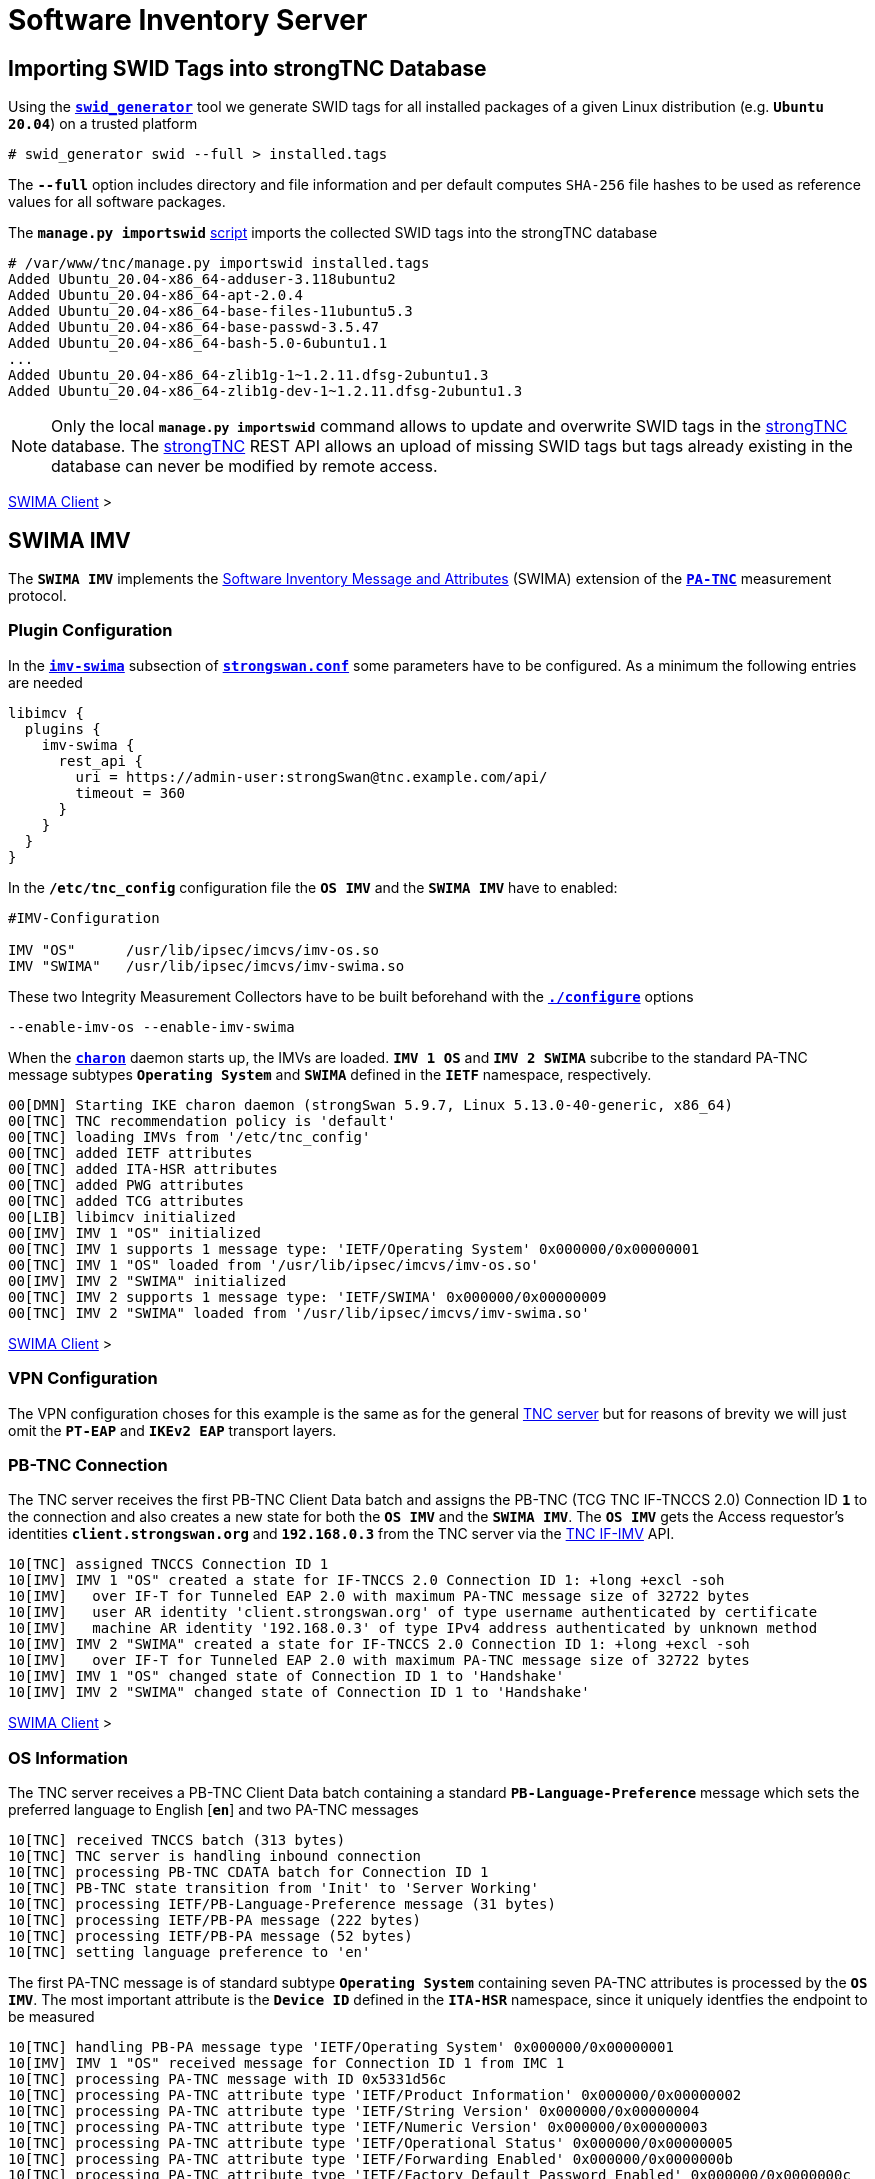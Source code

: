 = Software Inventory Server

:TCG:        https://trustedcomputinggroup.org
:IFIMV:      {TCG}/wp-content/uploads/TNC_IFIMV_v1_4_r11.pdf
:GITHUB:     https://github.com/strongswan
:SECUPDATER: {GITHUB}/strongswan/blob/master/src/sec-updater/sec-updater.sh
:IETF:       https://datatracker.ietf.org/doc/html
:RFC5792:    {IETF}/rfc5792
:RFC8412:    {IETF}/rfc8412

== Importing SWID Tags into strongTNC Database

Using the {GITHUB}/swidGenerator[`*swid_generator*`] tool we generate SWID tags
for all installed packages of a given Linux distribution (e.g. `*Ubuntu 20.04*`)
on a trusted platform

 # swid_generator swid --full > installed.tags

The `*--full*` option includes directory and file information and per default
computes `SHA-256` file hashes to be used as reference values for all software
packages.

The `*manage.py importswid*` {GITHUB}/strongTNC[script] imports the collected SWID
tags into the strongTNC database
----
# /var/www/tnc/manage.py importswid installed.tags
Added Ubuntu_20.04-x86_64-adduser-3.118ubuntu2
Added Ubuntu_20.04-x86_64-apt-2.0.4
Added Ubuntu_20.04-x86_64-base-files-11ubuntu5.3
Added Ubuntu_20.04-x86_64-base-passwd-3.5.47
Added Ubuntu_20.04-x86_64-bash-5.0-6ubuntu1.1
...
Added Ubuntu_20.04-x86_64-zlib1g-1~1.2.11.dfsg-2ubuntu1.3
Added Ubuntu_20.04-x86_64-zlib1g-dev-1~1.2.11.dfsg-2ubuntu1.3
----

NOTE: Only the local `*manage.py importswid*` command allows to update and overwrite
      SWID tags in the xref:./strongTnc.adoc[strongTNC] database. The
      xref:./strongTnc.adoc[strongTNC] REST API allows an upload of missing SWID
      tags but tags already existing in the database can never be modified
      by remote access.

xref:tnc/swimaClient.adoc#_checking_for_swid_tags[SWIMA Client] >

== SWIMA IMV

The `*SWIMA IMV*` implements the
{RFC8412}[Software Inventory Message and Attributes] (SWIMA) extension of the
{RFC5792}[`*PA-TNC*`] measurement protocol.

=== Plugin Configuration

In the xref:config/strongswanConf.adoc#_libimcv_plugins_imv_swima[`*imv-swima*`]
subsection of xref:config/strongswanConf.adoc[`*strongswan.conf*`] some parameters
have to be configured. As a minimum the following entries are needed
----
libimcv {
  plugins {
    imv-swima {
      rest_api {
        uri = https://admin-user:strongSwan@tnc.example.com/api/
        timeout = 360
      }
    }
  }
}
----
In the `*/etc/tnc_config*` configuration file the `*OS IMV*` and the `*SWIMA IMV*`
have to enabled:
----
#IMV-Configuration

IMV "OS"      /usr/lib/ipsec/imcvs/imv-os.so
IMV "SWIMA"   /usr/lib/ipsec/imcvs/imv-swima.so
----
These two Integrity Measurement Collectors have to be built beforehand with the
xref:install/autoconf.adoc[`*./configure*`] options

  --enable-imv-os --enable-imv-swima

When the xref:daemons/charon.adoc[`*charon*`] daemon starts up, the IMVs are loaded.
`*IMV 1 OS*` and `*IMV 2 SWIMA*` subcribe to the standard PA-TNC message subtypes
`*Operating System*` and `*SWIMA*` defined in the `*IETF*` namespace, respectively.
----
00[DMN] Starting IKE charon daemon (strongSwan 5.9.7, Linux 5.13.0-40-generic, x86_64)
00[TNC] TNC recommendation policy is 'default'
00[TNC] loading IMVs from '/etc/tnc_config'
00[TNC] added IETF attributes
00[TNC] added ITA-HSR attributes
00[TNC] added PWG attributes
00[TNC] added TCG attributes
00[LIB] libimcv initialized
00[IMV] IMV 1 "OS" initialized
00[TNC] IMV 1 supports 1 message type: 'IETF/Operating System' 0x000000/0x00000001
00[TNC] IMV 1 "OS" loaded from '/usr/lib/ipsec/imcvs/imv-os.so'
00[IMV] IMV 2 "SWIMA" initialized
00[TNC] IMV 2 supports 1 message type: 'IETF/SWIMA' 0x000000/0x00000009
00[TNC] IMV 2 "SWIMA" loaded from '/usr/lib/ipsec/imcvs/imv-swima.so'
----

xref:tnc/swimaClient.adoc#_swima_imc[SWIMA Client] >

=== VPN Configuration

The VPN configuration choses for this example is the same as for the general
xref:./tncServer.adoc#_tnc_enabled_vpn_server_configuration[TNC server] but for
reasons of brevity we will just omit the `*PT-EAP*` and `*IKEv2 EAP*` transport
layers.

=== PB-TNC Connection

The TNC server receives the first PB-TNC Client Data batch and assigns the PB-TNC
(TCG TNC IF-TNCCS 2.0) Connection ID `*1*` to the connection and also  creates a
new state for both the `*OS IMV*` and the `*SWIMA IMV*`. The `*OS IMV*` gets the
Access requestor's identities `*client.strongswan.org*` and `*192.168.0.3*` from
the TNC server via the {IFIMV}[TNC IF-IMV] API.
----
10[TNC] assigned TNCCS Connection ID 1
10[IMV] IMV 1 "OS" created a state for IF-TNCCS 2.0 Connection ID 1: +long +excl -soh
10[IMV]   over IF-T for Tunneled EAP 2.0 with maximum PA-TNC message size of 32722 bytes
10[IMV]   user AR identity 'client.strongswan.org' of type username authenticated by certificate
10[IMV]   machine AR identity '192.168.0.3' of type IPv4 address authenticated by unknown method
10[IMV] IMV 2 "SWIMA" created a state for IF-TNCCS 2.0 Connection ID 1: +long +excl -soh
10[IMV]   over IF-T for Tunneled EAP 2.0 with maximum PA-TNC message size of 32722 bytes
10[IMV] IMV 1 "OS" changed state of Connection ID 1 to 'Handshake'
10[IMV] IMV 2 "SWIMA" changed state of Connection ID 1 to 'Handshake'
----

xref:tnc/swimaClient.adoc#_pb_tnc_connection[SWIMA Client] >

=== OS Information

The TNC server receives a PB-TNC Client Data batch containing a standard
`*PB-Language-Preference*` message which sets the preferred language to
English [`*en*`] and two PA-TNC messages
----
10[TNC] received TNCCS batch (313 bytes)
10[TNC] TNC server is handling inbound connection
10[TNC] processing PB-TNC CDATA batch for Connection ID 1
10[TNC] PB-TNC state transition from 'Init' to 'Server Working'
10[TNC] processing IETF/PB-Language-Preference message (31 bytes)
10[TNC] processing IETF/PB-PA message (222 bytes)
10[TNC] processing IETF/PB-PA message (52 bytes)
10[TNC] setting language preference to 'en'
----
The first PA-TNC message is of standard subtype `*Operating System*` containing
seven PA-TNC attributes is processed by the `*OS IMV*`. The most important attribute
is the `*Device ID*` defined in the `*ITA-HSR*` namespace, since it uniquely
identfies the endpoint to be measured
----
10[TNC] handling PB-PA message type 'IETF/Operating System' 0x000000/0x00000001
10[IMV] IMV 1 "OS" received message for Connection ID 1 from IMC 1
10[TNC] processing PA-TNC message with ID 0x5331d56c
10[TNC] processing PA-TNC attribute type 'IETF/Product Information' 0x000000/0x00000002
10[TNC] processing PA-TNC attribute type 'IETF/String Version' 0x000000/0x00000004
10[TNC] processing PA-TNC attribute type 'IETF/Numeric Version' 0x000000/0x00000003
10[TNC] processing PA-TNC attribute type 'IETF/Operational Status' 0x000000/0x00000005
10[TNC] processing PA-TNC attribute type 'IETF/Forwarding Enabled' 0x000000/0x0000000b
10[TNC] processing PA-TNC attribute type 'IETF/Factory Default Password Enabled' 0x000000/0x0000000c
10[TNC] processing PA-TNC attribute type 'ITA-HSR/Device ID' 0x00902a/0x00000008
10[IMV] operating system name is 'Ubuntu' from vendor Canonical
10[IMV] operating system version is '20.04 x86_64'
10[IMV] operating system numeric version is 20.4
10[IMV] operational status: operational, result: successful
10[IMV] last boot: May 13 07:23:44 UTC 2022
10[IMV] IPv4 forwarding is enabled
10[IMV] factory default password is disabled
10[IMV] device ID is a488651e36664792b306cf8be72dd630
----
The first PA-TNC message is of standard subtype `*SWIMA*` and contains a
`*Segmentation Contract Request*` attribute defined in the `*TCG*` namespace which
proposes to split up huge PA-TNC messages into segments with a maximum size of
`*32'698*` bytes each (see
xref:tnc/optimumTncSizes.adoc#_pa_tnc_message_segmentation[PA-TNC message segmentation]),
----
10[TNC] handling PB-PA message type 'IETF/SWIMA' 0x000000/0x00000009
10[IMV] IMV 2 "SWIMA" received message for Connection ID 1 from IMC 2
10[TNC] processing PA-TNC message with ID 0x853e6d25
10[TNC] processing PA-TNC attribute type 'TCG/Segmentation Contract Request' 0x005597/0x00000021
10[IMV] IMV 2 received a segmentation contract request from IMC 2 for PA message type 'IETF/SWIMA' 0x000000/0x00000009
10[IMV]   no message size limit, maximum segment size of 32698 bytes
----

xref:tnc/swimaClient.adoc#_os_information[SWIMA Client] >

=== Software Identifier Events

The `*Segmentation Contract Response*` attribute defined in the `*TCG*` namespace is
inserted into a PA-TNC message of standard subtype `*SWIMA*`
----
10[TNC] creating PA-TNC message with ID 0x7ac776c3
10[TNC] creating PA-TNC attribute type 'TCG/Segmentation Contract Response' 0x005597/0x00000022
10[TNC] creating PB-PA message type 'IETF/SWIMA' 0x000000/0x00000009
----
The `*imc_policy_manager*` program is executed which connects to the TNC database
and assigns the session number `*1*` to the current connection `*1*`. Only one
measurement workitems is configured in the database:

 * `SWIDT` - SWID Tag IDs

which is handled by the `*SWID IMV*`
----
10[IMV] assigned session ID 1 to Connection ID 1
10[IMV] policy: imv_policy_manager start successful
10[IMV] SWIDT workitem 1
10[IMV] IMV 2 handles SWIDT workitem 1
----
No policy enforcements are defined for the `*OS IMV*` so standard `*Assessment
Result*` and `*Remediation Instructions*` are generated and inserted into a
PA-TNC message of standard subtype `*Operating Systems*`
----
10[IMV] IMV 1 has no workitems - no evaluation requested
10[TNC] creating PA-TNC message with ID 0xd86290ad
10[TNC] creating PA-TNC attribute type 'IETF/Assessment Result' 0x000000/0x00000009
10[TNC] creating PA-TNC attribute type 'IETF/Remediation Instructions' 0x000000/0x0000000a
10[TNC] creating PB-PA message type 'IETF/Operating System' 0x000000/0x00000001
10[TNC] IMV 1 provides recommendation 'allow' and evaluation 'don't know'
----
The `*SWIMA IMV*` creates a `*Segmentation Contract Request*` attribute defined in
the `*TCG*` namespace which proposes to split up huge PA-TNC messages into segments
with a maximum size of `*32'698*` bytes each
(see xref:tnc/optimumTncSizes.adoc#_pa_tnc_message_segmentation[PA-TNC message
segmentation]). This attribute is put together with a standard `*SWIMA Request*`
attribute into a PA-TNC message of standard subtype `*SWIMA*`
----
10[IMV] IMV 2 requests a segmentation contract for PA message type 'IETF/SWIMA' 0x000000/0x00000009
10[IMV]   no message size limit, maximum segment size of 32698 bytes
10[IMV] IMV 2 issues sw request 1 with earliest eid 1
10[TNC] creating PA-TNC message with ID 0x60a9b2c0
10[TNC] creating PA-TNC attribute type 'TCG/Segmentation Contract Request' 0x005597/0x00000021
10[TNC] creating PA-TNC attribute type 'IETF/SWIMA Request' 0x000000/0x0000000d
10[TNC] creating PB-PA message type 'IETF/SWIMA' 0x000000/0x00000009
----
The three PA-TNC messages are sent in a PB-TNC Server Data batch to the TNC client
----
10[TNC] TNC server is handling outbound connection
10[TNC] PB-TNC state transition from 'Server Working' to 'Client Working'
10[TNC] creating PB-TNC SDATA batch
10[TNC] adding IETF/PB-PA message
10[TNC] adding IETF/PB-PA message
10[TNC] adding IETF/PB-PA message
10[TNC] sending PB-TNC SDATA batch (277 bytes) for Connection ID 1
----
The TNC server receives a maximum size PB-TNC Client Data batch containing a
PA-TNC message
----
16[TNC] received TNCCS batch (32754 bytes)
16[TNC] TNC server is handling inbound connection
16[TNC] processing PB-TNC CDATA batch for Connection ID 1
16[TNC] PB-TNC state transition from 'Client Working' to 'Server Working'
16[TNC] processing IETF/PB-PA message (32746 bytes)
----
The PA-TNC message of standard subtype `*SWIMA*` contains a `*Segmentation Contract
Response*` attribute and a `*Segment Envelope*` attribute, both defined in the `*TGC*`
namespace. The `*Segment Envelope*` encapsulates the first segment of a
xref:tnc/optimumTncSizes.adoc#_pa_tnc_message_segmentation[segmented PA-TNC message]
from which the first 326 event items from a standard `*Software Identifier Events*`
attribute are extracted and processed. 69 event items are still to follow
----
16[TNC] handling PB-PA message type 'IETF/SWIMA' 0x000000/0x00000009
16[IMV] IMV 2 "SWIMA" received message for Connection ID 1 from IMC 2 to IMV 2
16[TNC] processing PA-TNC message with ID 0xbc19b497
16[TNC] processing PA-TNC attribute type 'TCG/Segmentation Contract Response' 0x005597/0x00000022
16[TNC] processing PA-TNC attribute type 'TCG/Segment Envelope' 0x005597/0x00000023
16[IMV] IMV 2 received a segmentation contract response from IMC 2 for PA message type 'IETF/SWIMA' 0x000000/0x00000009
16[IMV]   no message size limit, maximum segment size of 32698 bytes
16[TNC] received first segment for base message ID 1 (32678 bytes)
16[TNC] processing PA-TNC attribute type 'IETF/SW Identifier Events' 0x000000/0x0000000f
16[LIB] 28 bytes insufficient to parse 56 bytes of data
16[IMV] received software ID events with 326 items for request 1 at last eid 97 of epoch 0x36a4f7bb, 69 items to follow
----
The TNC Server requests the next segment via a `*Next Segment*` attribute
defined in the `*TCG*` namespace inserted into a PA-TNC message of standard subtype
`*SWIMA*`
----
16[TNC] creating PA-TNC message with ID 0x37422fc4
16[TNC] creating PA-TNC attribute type 'TCG/Next Segment' 0x005597/0x00000024
16[TNC] creating PB-PA message type 'IETF/SWIMA' 0x000000/0x00000009
----
The PA-TNC message is sent in a PB-TNC Server Data batch to the TNC client
----
16[TNC] TNC server is handling outbound connection
16[TNC] PB-TNC state transition from 'Server Working' to 'Client Working'
16[TNC] creating PB-TNC SDATA batch
16[TNC] adding IETF/PB-PA message
16[TNC] sending PB-TNC SDATA batch (56 bytes) for Connection ID 1
----
THE TNC server receives a PB-TNC Client Data batch containing a PA-TNC message
----
12[TNC] received TNCCS batch (6951 bytes)
12[TNC] TNC server is handling inbound connection
12[TNC] processing PB-TNC CDATA batch for Connection ID 1
12[TNC] PB-TNC state transition from 'Client Working' to 'Server Working'
12[TNC] processing IETF/PB-PA message (6943 bytes)
----
The PA-TNC message of standard subtype `*SWIMA*` carries a `*Segment Envelope*`
attribute defined in the `*TCG*` namespace. The remaining 69 event items of the
`*Software Identifier Events*` attribute are extracted and processed
----
12[TNC] handling PB-PA message type 'IETF/SWIMA' 0x000000/0x00000009
12[IMV] IMV 2 "SWIMA" received message for Connection ID 1 from IMC 2 to IMV 2
12[TNC] processing PA-TNC message with ID 0x08899819
12[TNC] processing PA-TNC attribute type 'TCG/Segment Envelope' 0x005597/0x00000023
12[TNC] received last segment for base message ID 1 (6895 bytes)
12[IMV] received software ID events with 69 items for request 1 at last eid 97 of epoch 0x36a4f7bb, 0 items to follow
----

xref:tnc/swimaClient.adoc#_software_identifier_events[SWIMA Client] >

=== Missing SWID Tags

Via a REST API the `*SWIMA IMV*` checks if matching SWID tags for all
`*Software Identifiers*` sent by the endpoint are available in the
xref:./strongTnc.adoc[strongTNC] database. This is the case for the 173 software
packages currently installed on the endpoint because they have already been
imported manually
(see xref:#_importing_swid_tags_into_strongtnc_database[SWID tag import]) but no
SWID tags exist for the 111 removed software packages yet. Therefore a targeted
`*SWIMA Request*` is sent in a PA-TNC message of standard subtype `*SWIMA*` to the
endpoint, requesting the missing tags
----
12[IMV] 111 SWID tag targets
12[IMV]   strongswan.org__Ubuntu_20.04-x86_64-apt-2.0.2
12[IMV]   strongswan.org__Ubuntu_20.04-x86_64-base-files-11ubuntu5
12[IMV]   strongswan.org__Ubuntu_20.04-x86_64-bash-5.0-6ubuntu1
          ...
12[IMV]   strongswan.org__Ubuntu_20.04-x86_64-wget-1.20.3-1ubuntu2
12[IMV]   strongswan.org__Ubuntu_20.04-x86_64-xdg-user-dirs-0.17-2ubuntu1
12[TNC] creating PA-TNC message with ID 0x60d53991
12[TNC] creating PA-TNC attribute type 'IETF/SWIMA Request' 0x000000/0x0000000d
12[TNC] creating PB-PA message type 'IETF/SWIMA' 0x000000/0x00000009
----
The PA-TNC message is sent in a PB-TNC Server Data batch to the TNC client
----
12[TNC] TNC server is handling outbound connection
12[TNC] PB-TNC state transition from 'Server Working' to 'Client Working'
12[TNC] creating PB-TNC SDATA batch
12[TNC] adding IETF/PB-PA message
12[TNC] sending PB-TNC SDATA batch (7167 bytes) for Connection ID 1
----
The TNC server receives a PB-TNC Client Data batch containing a PA-TNC message
----
01[TNC] received TNCCS batch (32754 bytes)
01[TNC] TNC server is handling inbound connection
01[TNC] processing PB-TNC CDATA batch for Connection ID 1
01[TNC] PB-TNC state transition from 'Client Working' to 'Server Working'
01[TNC] processing IETF/PB-PA message (32746 bytes)
----
The PA-TNC message of standard subtype `*SWIMA*` contains a first fragment of
a standard `*Software Inventory*` attribute encapsulated in a `*Segment Envelope*`
attribute defined in the `*TCG*` namespace. 60 SWID tags are extracted and
stored in the xref:./strongTnc.adoc[strongTNC] database via a REST API call,
51 tags are still to follow
----
01[TNC] handling PB-PA message type 'IETF/SWIMA' 0x000000/0x00000009
01[IMV] IMV 2 "SWIMA" received message for Connection ID 1 from IMC 2 to IMV 2
01[TNC] processing PA-TNC message with ID 0xbaca4544
01[TNC] processing PA-TNC attribute type 'TCG/Segment Envelope' 0x005597/0x00000023
01[TNC] received first segment for base message ID 2 (32698 bytes)
01[TNC] processing PA-TNC attribute type 'IETF/SW Inventory' 0x000000/0x00000010
01[LIB] 325 bytes insufficient to parse 448 bytes of data
01[IMV] received software inventory with 60 items for request 1 at last eid 97 of epoch 0x36a4f7bb, 51 items to follow
----
Using a `*Next Segment*` attribute defined in the `*TCG*` namespace carried in
a PA-TNC message of standard subtype `*SWIMA*`, the next message segment is requested
from the `*SWIMA IMC*` on the endpoint
----
01[TNC] creating PA-TNC message with ID 0x23377689
01[TNC] creating PA-TNC attribute type 'TCG/Next Segment' 0x005597/0x00000024
01[TNC] creating PB-PA message type 'IETF/SWIMA' 0x000000/0x00000009
----
The PA-TNC Message is sent in a PB-TNC Server Data batch to the TNC client
----
01[TNC] TNC server is handling outbound connection
01[TNC] PB-TNC state transition from 'Server Working' to 'Client Working'
01[TNC] creating PB-TNC SDATA batch
01[TNC] adding IETF/PB-PA message
01[TNC] sending PB-TNC SDATA batch (56 bytes) for Connection ID 1
----
The TNC server receives a PB-TNC Client Data batch containing a PA-TNC message
----
07[TNC] received TNCCS batch (27323 bytes)
07[TNC] TNC server is handling inbound connection
07[TNC] processing PB-TNC CDATA batch for Connection ID 1
07[TNC] PB-TNC state transition from 'Client Working' to 'Server Working'
07[TNC] processing IETF/PB-PA message (27315 bytes)
----
The PA-TNC message of standard subtype `*SWIMA*` contains the second and last fragment
of the `*Software Inventory*` attribute encapsulated in a `*Segment Envelope*`
attribute defined in the `*TCG*` namespace. 51 SWID tags are extracted and stored
in the xref:./strongTnc.adoc[strongTNC] database via a REST API call. Since all
required SWID tags are now available, the 395 `*Software Identifier Events*` can now
be registered in the xref:./strongTnc.adoc[strongTNC] database via another REST API
call
----
07[TNC] handling PB-PA message type 'IETF/SWIMA' 0x000000/0x00000009
07[IMV] IMV 2 "SWIMA" received message for Connection ID 1 from IMC 2 to IMV 2
07[TNC] processing PA-TNC message with ID 0x300b30f7
07[TNC] processing PA-TNC attribute type 'TCG/Segment Envelope' 0x005597/0x00000023
07[TNC] received last segment for base message ID 2 (27267 bytes)
07[IMV] received software inventory with 51 items for request 1 at last eid 97 of epoch 0x36a4f7bb, 0 items to follow
07[IMV] IMV 2 handled SWIDT workitem 1: allow - received 395 SW ID events and 111 SWID tags
----

xref:tnc/swimaClient.adoc#_missing_swid_tags[SWIMA Client] >

=== TNC Assessment Result

Since all `*Software Identifier Events*` and missing SWID tags were successfully
received and stored in the xref:./strongTnc.adoc[strongTNC] database, the `*SWIMA IMV*`
generates a standard `*Assessment Result*` attribute with the evaluation `*compliant*`
and the recommendation `*allow*` and inserts it in a PA-TNC message of standard
subtype `*SWIMA*`
----
07[TNC] creating PA-TNC message with ID 0x088727cd
07[TNC] creating PA-TNC attribute type 'IETF/Assessment Result' 0x000000/0x00000009
07[TNC] creating PB-PA message type 'IETF/SWIMA' 0x000000/0x00000009
07[TNC] IMV 2 provides recommendation 'allow' and evaluation 'compliant'
----
The overall policy recommendation issued by the TNC server is `*allow*` and
communicated to the TNC client in the form of a PB-TNC `*Assessment-Result*`
and a PB-TNC `*Access-Recommendation*` payload, both of which are sent together
with the PA-TNC message from the `*SWIMA IMV*` in PB-TNC Result batch to the
TNC client
----
07[TNC] TNC server is handling outbound connection
07[IMV] policy: recommendation for access requestor 192.168.0.3 is allow
07[IMV] policy: imv_policy_manager stop successful
07[IMV] IMV 1 "OS" changed state of Connection ID 1 to 'Allowed'
07[IMV] IMV 2 "SWIMA" changed state of Connection ID 1 to 'Allowed'
07[TNC] PB-TNC state transition from 'Server Working' to 'Decided'
07[TNC] creating PB-TNC RESULT batch
07[TNC] adding IETF/PB-PA message
07[TNC] adding IETF/PB-Assessment-Result message
07[TNC] adding IETF/PB-Access-Recommendation message
07[TNC] sending PB-TNC RESULT batch (88 bytes) for Connection ID 1
----
The TNC client replies with a PB-TNC Close batch which causes the PB-TNC connection
to be deleted. Due to the positive final recommandation, the IKEv2 connection is
allowed to complete
----
10[TNC] received TNCCS batch (8 bytes)
10[TNC] TNC server is handling inbound connection
10[TNC] processing PB-TNC CLOSE batch for Connection ID 1
10[TNC] PB-TNC state transition from 'Decided' to 'End'
10[TNC] final recommendation is 'allow' and evaluation is 'compliant'
10[TNC] policy enforced on peer '192.168.0.3' is 'allow'
10[TNC] policy enforcement point added group membership 'allow'
10[IKE] EAP_TTLS phase2 authentication of 'client.strongswan.org' with EAP_PT_EAP successful
10[IMV] IMV 1 "OS" deleted the state of Connection ID 1
10[IMV] IMV 2 "SWIMA" deleted the state of Connection ID 1
10[TNC] removed TNCCS Connection ID 1
----

xref:tnc/swimaClient.adoc#_tnc_assessment_result[SWIMA Client] >

=== IKEv2 Authentication Success

The EAP TTLS authentication based on a TLS client certificate plus the TNC
measurements was successful. Thus an `EAP-SUCCESS` message is sent to the EAP client
----
10[IKE] EAP method EAP_TTLS succeeded, MSK established
10[ENC] generating IKE_AUTH response 114 [ EAP/SUCC ]
10[NET] sending packet: from 192.168.0.2[4500] to 192.168.0.3[4500] (80 bytes)
----
The IKEv2 client sents an `AUTH` payload depending on the `MSK` (Master Secret Key)
derived from the `EAP-TTLS` session
----
09[NET] received packet: from 192.168.0.3[4500] to 192.168.0.2[4500] (112 bytes)
09[ENC] parsed IKE_AUTH request 115 [ AUTH ]
09[IKE] authentication of '192.168.0.3' with EAP successful
09[IKE] authentication of 'server.strongswan.org' (myself) with EAP
09[IKE] IKE_SA tnc[2] established between 192.168.0.2[server.strongswan.org]...192.168.0.3[192.168.0.3]
----
The IKEv2 server in turn authenticates itself again via an `AUTH` payload depending
on the `EAP-TTLS MSK` as well
----
09[IKE] scheduling rekeying in 14240s
09[IKE] maximum IKE_SA lifetime 15680s
09[IKE] peer requested virtual IP %any
09[CFG] assigning new lease to 'client.strongswan.org'
09[IKE] assigning virtual IP 10.3.0.1 to peer 'client.strongswan.org'
09[CFG] selected proposal: ESP:AES_GCM_16_256/NO_EXT_SEQ
09[IKE] CHILD_SA tnc{1} established with SPIs cf7fb53d_i c7d3372f_o and TS 10.1.0.0/24 192.168.0.2/32 === 10.3.0.1/32
09[ENC] generating IKE_AUTH response 115 [ AUTH CPRP(ADDR) SA TSi TSr N(MOBIKE_SUP) N(ADD_4_ADDR) ]
09[NET] sending packet: from 192.168.0.2[4500] to 192.168.0.3[4500] (256 bytes)
----
The IKEv2 connection has been successfully established.

xref:tnc/swimaClient.adoc#_ikev2_authentication_success[SWIMA Client] >

== Security Updater

The xref:./sec-updater.adoc[`*sec-updater*`] tool is used in conjunction with
a {SECUPDATER}[`*sec-updater.sh*`] script to periodically fetch security and update
information from the *Debian*, *Ubuntu*, *Raspbian* or other `*deb*` package-based
security websites, controlled e.g. by an hourly `*crontab*` entry
----
# m  h dom mon dow   command
 10  *  *   *   *    /etc/pts/sec-updater.sh >> /etc/pts/sec-updater.log 2>&1
----

=== Shell Script

In our simple example we just want to fetch and process security information for
the `*Ubuntu 20.04 x86_64*` distribution

.Example sec-updater.sh script periodically run by cron
[source, sh]
----
#!/bin/sh

DIR="/etc/pts"
DISTS_DIR="$DIR/dists"
DATE=`date +%Y%m%d-%H%M`
UBUNTU="http://security.ubuntu.com/ubuntu"
UBUNTU_VERSIONS="focal"
UBUNTU_DIRS="main multiverse restricted universe"
UBUNTU_ARCH="binary-amd64"
CMD=/usr/sbin/sec-updater
CMD_LOG="$DIR/logs/$DATE-sec-update.log"
DEL_LOG=1

mkdir -p $DIR/dists
cd $DIR/dists

# Download Ubuntu distribution information

for v in $UBUNTU_VERSIONS
do
  for a in $UBUNTU_ARCH
  do
    mkdir -p $v-security/$a $v-updates/$a
    for d in $UBUNTU_DIRS
    do
      wget -nv $UBUNTU/dists/$v-security/$d/$a/Packages.xz -O $v-security/$a/Packages-$d.xz
      unxz -f $v-security/$a/Packages-$d.xz
      wget -nv $UBUNTU/dists/$v-updates/$d/$a/Packages.xz  -O $v-updates/$a/Packages-$d.xz
      unxz -f $v-updates/$a/Packages-$d.xz
    done
  done
done

# Run sec-updater in distribution information

for f in focal-security/binary-amd64/*
do
  echo "security: $f"
  $CMD --os "Ubuntu 20.04" --arch "x86_64" --file $f --security \
       --uri $UBUNTU >> $CMD_LOG 2>&1
  if [ $? -eq 0 ]
  then
    DEL_LOG=0
  fi
done

for f in focal-updates/binary-amd64/*
do
  echo "updates:  $f"
  $CMD --os "Ubuntu 20.04" --arch "x86_64" --file $f \
       --uri $UBUNTU >> $CMD_LOG 2>&1
  if [ $? -eq 0 ]
  then
    DEL_LOG=0
  fi
done

# Delete log file if no security updates were found

if [ $DEL_LOG -eq 1 ]
then
  rm $CMD_LOG
  echo "no security updates found"
fi
----

=== Log File

The first time the `*sec-updater.sh*` script is run, all currently available security
information for the software packages already registered in the
xref:./strongTnc.adoc[strongTNC] database is directly stored in the SQLite `*config.db*`
database. Additionally the corresponding `*deb*` package fixing the vulnerability is
fetched from the URL given by the Linux distribution's security web site and is
converted into a SWID tag using the {GITHUB}/swidGenerator[`*swid_generator*`]
tool and imported via the `*manage.py importswid*` {GITHUB}/strongTNC[script] into
the xref:./strongTnc.adoc[strongTNC] database

The `*!*` symbol in the log file below designates vulnerable software package versions
and the `*+*` symbol defines the security update fixing the problem. The URL indicates
the location where the `*deb*` package of the updated version can be downloaded.
----
apt
  !  2.0.2
  +  2.0.2ubuntu0.2
     http://security.ubuntu.com/ubuntu/pool/main/a/apt/apt_2.0.2ubuntu0.2_amd64.deb (1289696 bytes)
bash
  !  5.0-6ubuntu1.1
  !  5.0-6ubuntu1
  +  5.0-6ubuntu1.2
     http://security.ubuntu.com/ubuntu/pool/main/b/bash/bash_5.0-6ubuntu1.2_amd64.deb (638808 bytes)
....
util-linux
  !  2.34-0.1ubuntu9.1
  !  2.34-0.1ubuntu9
  +  2.34-0.1ubuntu9.3
     http://security.ubuntu.com/ubuntu/pool/main/u/util-linux/util-linux_2.34-0.1ubuntu9.3_amd64.deb (1021276 bytes)
zlib1g
  !  1:1.2.11.dfsg-2ubuntu1
  !  1:1.2.11.dfsg-2ubuntu1.2
Added Ubuntu_20.04-x86_64-apt-2.0.2ubuntu0.2
Added Ubuntu_20.04-x86_64-bash-5.0-6ubuntu1.2
...
Added Ubuntu_20.04-x86_64-util-linux-2.34-0.1ubuntu9.3
processed "focal-security/binary-amd64/Packages-main": 7871 packages, 35 new versions, 57 updated versions
----
All security updates for the *Ubuntu 20.04 x86_64* `*main*` packages have been
processed above.
----
processed "focal-security/binary-amd64/Packages-multiverse": 85 packages, 0 new versions, 0 updated versions
processed "focal-security/binary-amd64/Packages-restricted": 5031 packages, 0 new versions, 0 updated versions
----
No security updates for the *Ubuntu 20.04 x86_64* `*multiverse*` and `*restricted*`
packages.
----
python-pip-whl
  +  20.0.2-5ubuntu1.5
     http://security.ubuntu.com/ubuntu/pool/universe/p/python-pip/python-pip-whl_20.0.2-5ubuntu1.5_all.deb (1805236 bytes)
python3-pip
  +  20.0.2-5ubuntu1.5
     http://security.ubuntu.com/ubuntu/pool/universe/p/python-pip/python3-pip_20.0.2-5ubuntu1.5_all.deb (230484 bytes)
Added Ubuntu_20.04-x86_64-python-pip-whl-20.0.2-5ubuntu1.5
Added Ubuntu_20.04-x86_64-python3-pip-20.0.2-5ubuntu1.5
processed "focal-security/binary-amd64/Packages-universe": 3493 packages, 2 new versions, 0 updated versions
----
All security updates for the *Ubuntu 20.04 x86_64* `*universe*` packages have been
processed.
----
apt
  +  2.0.6
     http://security.ubuntu.com/ubuntu/pool/main/a/apt/apt_2.0.6_amd64.deb (1295960 bytes)
base-files
  +  11ubuntu5.5
     http://security.ubuntu.com/ubuntu/pool/main/b/base-files/base-files_11ubuntu5.5_amd64.deb (60528 bytes)
...
ubuntu-keyring
  +  2020.02.11.4
     http://security.ubuntu.com/ubuntu/pool/main/u/ubuntu-keyring/ubuntu-keyring_2020.02.11.4_all.deb (22076 bytes)
Added Ubuntu_20.04-x86_64-apt-2.0.6
Added Ubuntu_20.04-x86_64-base-files-11ubuntu5.5
...
Added Ubuntu_20.04-x86_64-ubuntu-keyring-2020.02.11.4
processed "focal-updates/binary-amd64/Packages-main": 9474 packages, 15 new versions, 0 updated versions
----
Non-security relevant updates have been added for the *Ubuntu 20.04 x86_64* `*main*`
packages.
----
processed "focal-updates/binary-amd64/Packages-multiverse": 102 packages, 0 new versions, 0 updated versions
processed "focal-updates/binary-amd64/Packages-restricted": 5371 packages, 0 new versions, 0 updated versions
processed "focal-updates/binary-amd64/Packages-universe": 4383 packages, 0 new versions, 0 updated versions
----
No non-security updates for the Ubuntu 20.04 x86_64* `*multiverse*`, `*restricted*`
and `*universe*` packages.